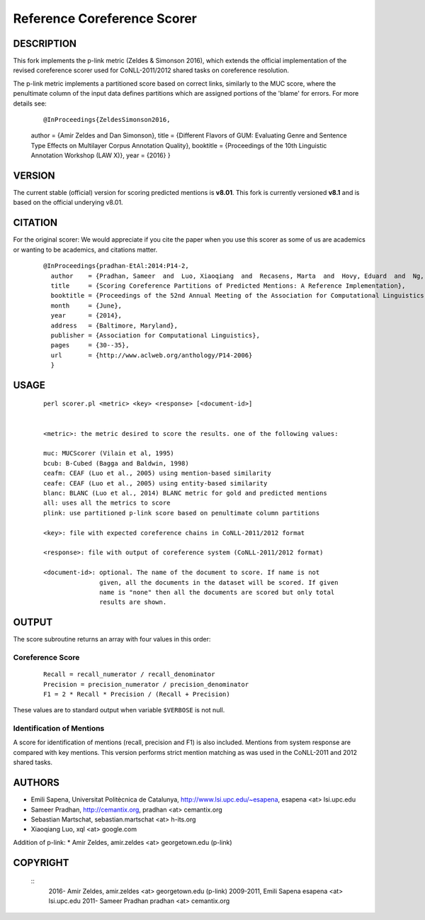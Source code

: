 Reference Coreference Scorer
============================

DESCRIPTION
-----------

This fork implements the p-link metric (Zeldes & Simonson 2016), which 
extends the official implementation of the revised coreference scorer
used for CoNLL-2011/2012 shared tasks on coreference resolution. 

The p-link metric implements a partitioned score based on correct links, 
similarly to the MUC score, where the penultimate column of the input data 
defines partitions which are assigned portions of the 'blame' for errors. For 
more details see:

  ::

  @InProceedings{ZeldesSimonson2016,
  author    = {Amir Zeldes and Dan Simonson},
  title     = {Different Flavors of GUM: Evaluating Genre and Sentence Type Effects on Multilayer Corpus Annotation Quality},
  booktitle = {Proceedings of the 10th Linguistic Annotation Workshop (LAW X)},
  year      = {2016}
  }


VERSION
-------

The current stable (official) version for scoring predicted mentions is **v8.01**.
This fork is currently versioned **v8.1** and is based on the official underying v8.01.

CITATION
--------

For the original scorer:
We would appreciate if you cite the paper when you use this scorer as
some of us are academics or wanting to be academics, and citations
matter.

  ::

   @InProceedings{pradhan-EtAl:2014:P14-2,
     author    = {Pradhan, Sameer  and  Luo, Xiaoqiang  and  Recasens, Marta  and  Hovy, Eduard  and  Ng, Vincent  and  Strube, Michael},
     title     = {Scoring Coreference Partitions of Predicted Mentions: A Reference Implementation},
     booktitle = {Proceedings of the 52nd Annual Meeting of the Association for Computational Linguistics (Volume 2: Short Papers)},
     month     = {June},
     year      = {2014},
     address   = {Baltimore, Maryland},
     publisher = {Association for Computational Linguistics},
     pages     = {30--35},
     url       = {http://www.aclweb.org/anthology/P14-2006}
     }


USAGE
-----

  ::

     perl scorer.pl <metric> <key> <response> [<document-id>]


     <metric>: the metric desired to score the results. one of the following values:

     muc: MUCScorer (Vilain et al, 1995)
     bcub: B-Cubed (Bagga and Baldwin, 1998)
     ceafm: CEAF (Luo et al., 2005) using mention-based similarity
     ceafe: CEAF (Luo et al., 2005) using entity-based similarity
     blanc: BLANC (Luo et al., 2014) BLANC metric for gold and predicted mentions
     all: uses all the metrics to score    
     plink: use partitioned p-link score based on penultimate column partitions

     <key>: file with expected coreference chains in CoNLL-2011/2012 format

     <response>: file with output of coreference system (CoNLL-2011/2012 format)
 
     <document-id>: optional. The name of the document to score. If name is not
                    given, all the documents in the dataset will be scored. If given
                    name is "none" then all the documents are scored but only total
                    results are shown.


OUTPUT
------

The score subroutine returns an array with four values in this order:

Coreference Score
~~~~~~~~~~~~~~~~~

  ::

    Recall = recall_numerator / recall_denominator
    Precision = precision_numerator / precision_denominator
    F1 = 2 * Recall * Precision / (Recall + Precision)

These values are to standard output when variable ``$VERBOSE`` is not null.


Identification of Mentions
~~~~~~~~~~~~~~~~~~~~~~~~~~

A score for identification of mentions (recall, precision and F1) is
also included.  Mentions from system response are compared with key
mentions. This version performs strict mention matching as was used in
the CoNLL-2011 and 2012 shared tasks.

AUTHORS
-------

* Emili Sapena, Universitat Politècnica de Catalunya, http://www.lsi.upc.edu/~esapena, esapena <at> lsi.upc.edu
* Sameer Pradhan, http://cemantix.org, pradhan <at> cemantix.org
* Sebastian Martschat, sebastian.martschat <at> h-its.org
* Xiaoqiang Luo, xql <at> google.com

Addition of p-link:
* Amir Zeldes, amir.zeldes <at> georgetown.edu (p-link)

COPYRIGHT
---------

  ::
    2016-   Amir Zeldes, amir.zeldes <at> georgetown.edu (p-link)
    2009-2011, Emili Sapena esapena <at> lsi.upc.edu
    2011-      Sameer Pradhan pradhan <at> cemantix.org
